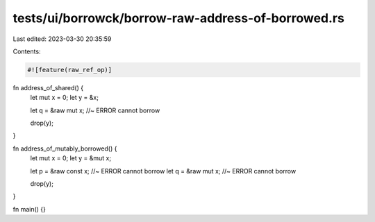 tests/ui/borrowck/borrow-raw-address-of-borrowed.rs
===================================================

Last edited: 2023-03-30 20:35:59

Contents:

.. code-block:: rs

    #![feature(raw_ref_op)]

fn address_of_shared() {
    let mut x = 0;
    let y = &x;

    let q = &raw mut x;                 //~ ERROR cannot borrow

    drop(y);
}

fn address_of_mutably_borrowed() {
    let mut x = 0;
    let y = &mut x;

    let p = &raw const x;               //~ ERROR cannot borrow
    let q = &raw mut x;                 //~ ERROR cannot borrow

    drop(y);
}

fn main() {}



